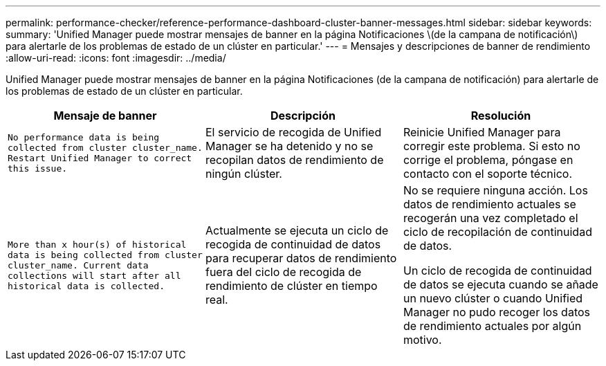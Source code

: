 ---
permalink: performance-checker/reference-performance-dashboard-cluster-banner-messages.html 
sidebar: sidebar 
keywords:  
summary: 'Unified Manager puede mostrar mensajes de banner en la página Notificaciones \(de la campana de notificación\) para alertarle de los problemas de estado de un clúster en particular.' 
---
= Mensajes y descripciones de banner de rendimiento
:allow-uri-read: 
:icons: font
:imagesdir: ../media/


[role="lead"]
Unified Manager puede mostrar mensajes de banner en la página Notificaciones (de la campana de notificación) para alertarle de los problemas de estado de un clúster en particular.

[cols="3*"]
|===
| Mensaje de banner | Descripción | Resolución 


 a| 
`No performance data is being collected from cluster cluster_name. Restart Unified Manager to correct this issue.`
 a| 
El servicio de recogida de Unified Manager se ha detenido y no se recopilan datos de rendimiento de ningún clúster.
 a| 
Reinicie Unified Manager para corregir este problema. Si esto no corrige el problema, póngase en contacto con el soporte técnico.



 a| 
`More than x hour(s) of historical data is being collected from cluster cluster_name. Current data collections will start after all historical data is collected.`
 a| 
Actualmente se ejecuta un ciclo de recogida de continuidad de datos para recuperar datos de rendimiento fuera del ciclo de recogida de rendimiento de clúster en tiempo real.
 a| 
No se requiere ninguna acción. Los datos de rendimiento actuales se recogerán una vez completado el ciclo de recopilación de continuidad de datos.

Un ciclo de recogida de continuidad de datos se ejecuta cuando se añade un nuevo clúster o cuando Unified Manager no pudo recoger los datos de rendimiento actuales por algún motivo.

|===